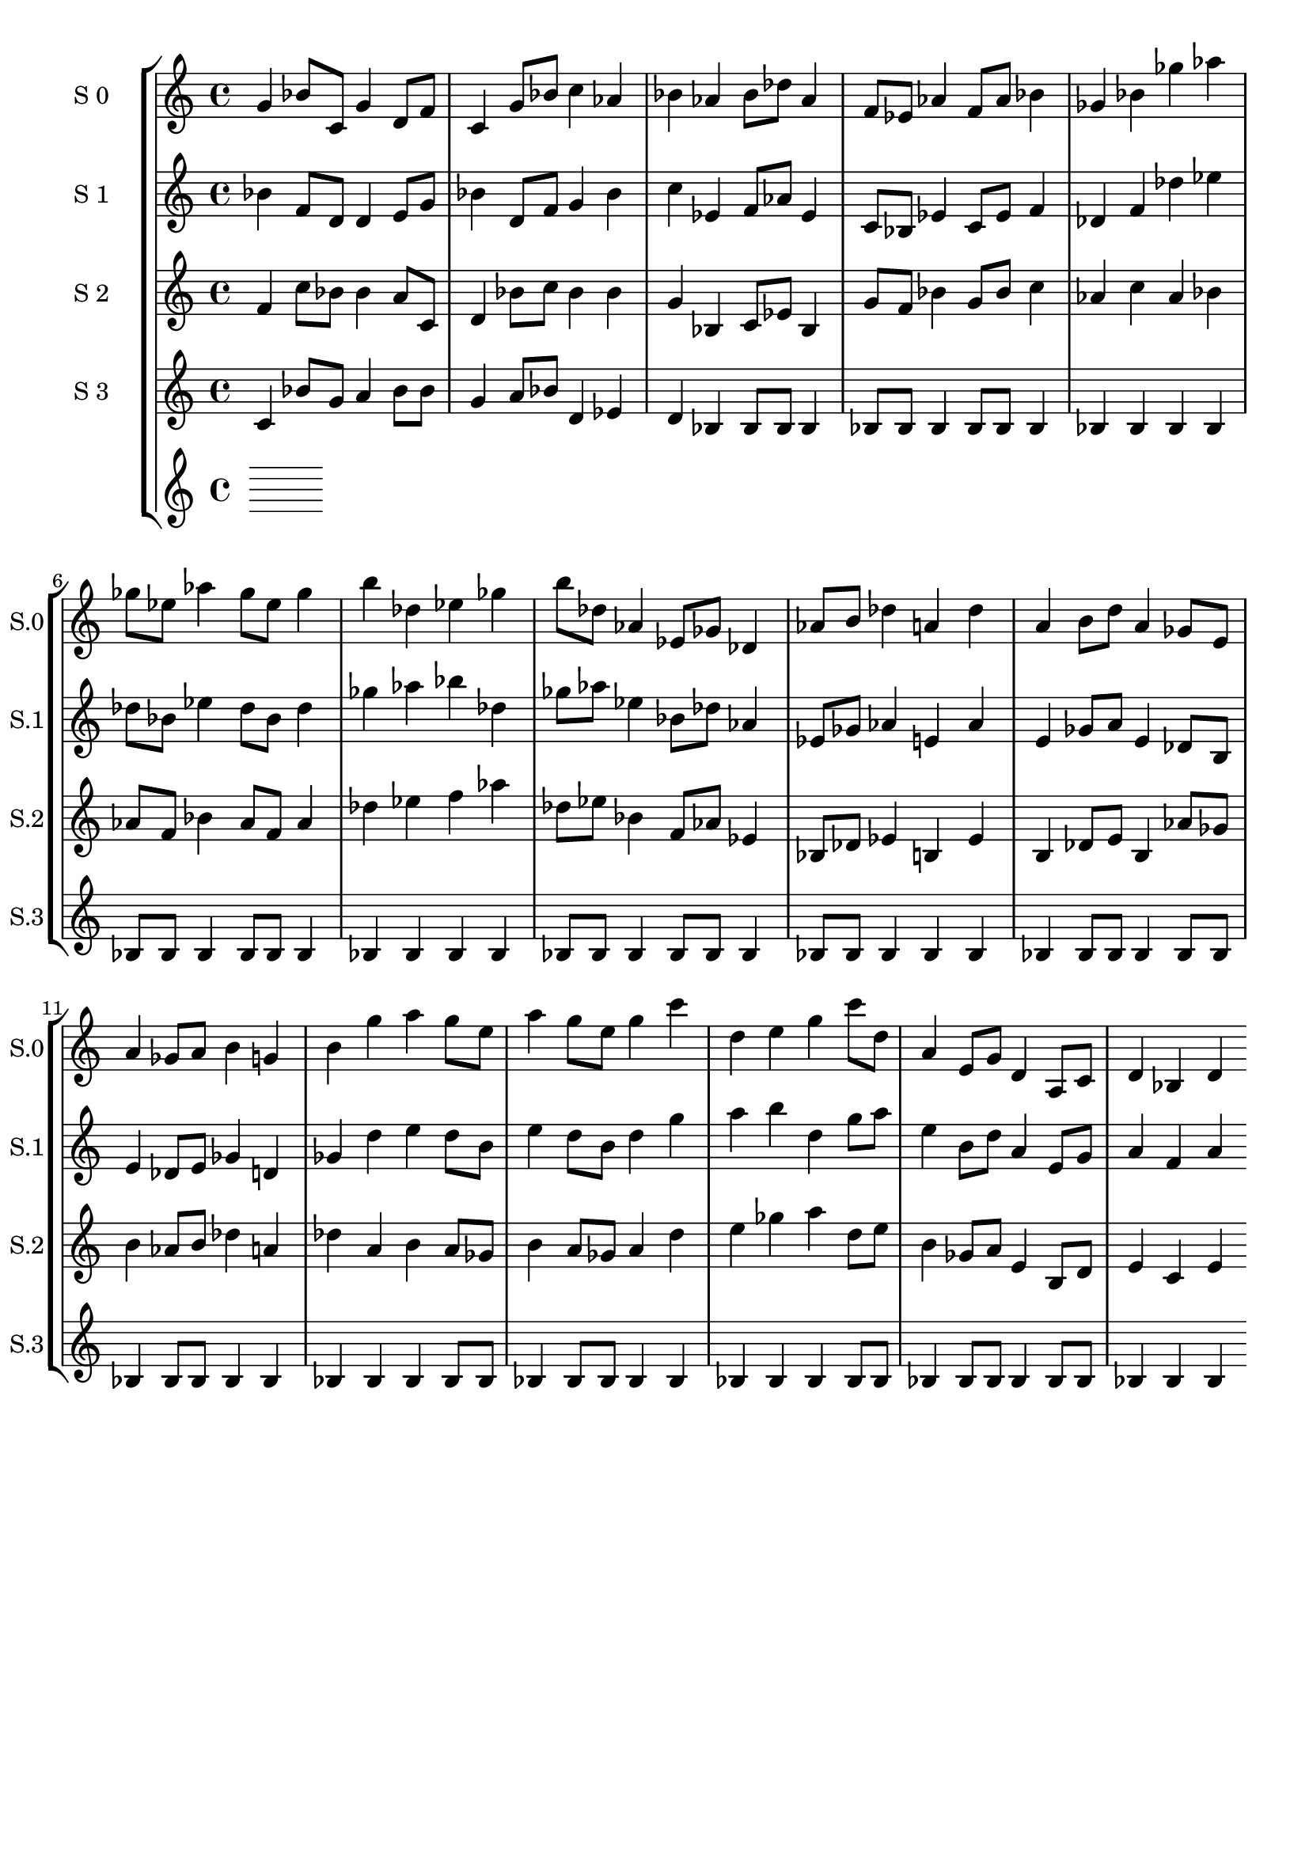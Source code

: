 \version "2.19.82"
\language "english"

\header {
    tagline = ##f
}

\layout {}

\paper {}

\score {
    \context StaffGroup = "short_score"
    <<
        \context Staff = "s0"
        \with
        {
            \consists Horizontal_bracket_engraver
        }
        {
            {
                \set Staff.instrumentName = \markup { "S 0" }
                \set Staff.shortInstrumentName = \markup { S.0 }
                g'4
                bf'8
                [
                c'8
                ]
                g'4
                d'8
                [
                f'8
                ]
                c'4
                g'8
                [
                bf'8
                ]
                c''4
                af'4
                bf'4
                af'4
                bf'8
                [
                df''8
                ]
                af'4
                f'8
                [
                ef'8
                ]
                af'4
                f'8
                [
                af'8
                ]
                bf'4
                gf'4
                bf'4
                gf''4
                af''4
                gf''8
                [
                ef''8
                ]
                af''4
                gf''8
                [
                ef''8
                ]
                gf''4
                b''4
                df''4
                ef''4
                gf''4
                b''8
                [
                df''8
                ]
                af'4
                ef'8
                [
                gf'8
                ]
                df'4
                af'8
                [
                b'8
                ]
                df''4
                a'4
                df''4
                a'4
                b'8
                [
                d''8
                ]
                a'4
                gf'8
                [
                e'8
                ]
                a'4
                gf'8
                [
                a'8
                ]
                b'4
                g'4
                b'4
                g''4
                a''4
                g''8
                [
                e''8
                ]
                a''4
                g''8
                [
                e''8
                ]
                g''4
                c'''4
                d''4
                e''4
                g''4
                c'''8
                [
                d''8
                ]
                a'4
                e'8
                [
                g'8
                ]
                d'4
                a8
                [
                c'8
                ]
                d'4
                bf4
                d'4
            }
        }
        \context Staff = "s1"
        \with
        {
            \consists Horizontal_bracket_engraver
        }
        {
            {
                \set Staff.instrumentName = \markup { "S 1" }
                \set Staff.shortInstrumentName = \markup { S.1 }
                bf'4
                f'8
                [
                d'8
                ]
                d'4
                e'8
                [
                g'8
                ]
                bf'4
                d'8
                [
                f'8
                ]
                g'4
                bf'4
                c''4
                ef'4
                f'8
                [
                af'8
                ]
                ef'4
                c'8
                [
                bf8
                ]
                ef'4
                c'8
                [
                ef'8
                ]
                f'4
                df'4
                f'4
                df''4
                ef''4
                df''8
                [
                bf'8
                ]
                ef''4
                df''8
                [
                bf'8
                ]
                df''4
                gf''4
                af''4
                bf''4
                df''4
                gf''8
                [
                af''8
                ]
                ef''4
                bf'8
                [
                df''8
                ]
                af'4
                ef'8
                [
                gf'8
                ]
                af'4
                e'4
                af'4
                e'4
                gf'8
                [
                a'8
                ]
                e'4
                df'8
                [
                b8
                ]
                e'4
                df'8
                [
                e'8
                ]
                gf'4
                d'4
                gf'4
                d''4
                e''4
                d''8
                [
                b'8
                ]
                e''4
                d''8
                [
                b'8
                ]
                d''4
                g''4
                a''4
                b''4
                d''4
                g''8
                [
                a''8
                ]
                e''4
                b'8
                [
                d''8
                ]
                a'4
                e'8
                [
                g'8
                ]
                a'4
                f'4
                a'4
            }
        }
        \context Staff = "s2"
        \with
        {
            \consists Horizontal_bracket_engraver
        }
        {
            {
                \set Staff.instrumentName = \markup { "S 2" }
                \set Staff.shortInstrumentName = \markup { S.2 }
                f'4
                c''8
                [
                bf'8
                ]
                bf'4
                a'8
                [
                c'8
                ]
                d'4
                bf'8
                [
                c''8
                ]
                bf'4
                bf'4
                g'4
                bf4
                c'8
                [
                ef'8
                ]
                bf4
                g'8
                [
                f'8
                ]
                bf'4
                g'8
                [
                bf'8
                ]
                c''4
                af'4
                c''4
                af'4
                bf'4
                af'8
                [
                f'8
                ]
                bf'4
                af'8
                [
                f'8
                ]
                af'4
                df''4
                ef''4
                f''4
                af''4
                df''8
                [
                ef''8
                ]
                bf'4
                f'8
                [
                af'8
                ]
                ef'4
                bf8
                [
                df'8
                ]
                ef'4
                b4
                ef'4
                b4
                df'8
                [
                e'8
                ]
                b4
                af'8
                [
                gf'8
                ]
                b'4
                af'8
                [
                b'8
                ]
                df''4
                a'4
                df''4
                a'4
                b'4
                a'8
                [
                gf'8
                ]
                b'4
                a'8
                [
                gf'8
                ]
                a'4
                d''4
                e''4
                gf''4
                a''4
                d''8
                [
                e''8
                ]
                b'4
                gf'8
                [
                a'8
                ]
                e'4
                b8
                [
                d'8
                ]
                e'4
                c'4
                e'4
            }
        }
        \context Staff = "s3"
        \with
        {
            \consists Horizontal_bracket_engraver
        }
        {
            {
                \set Staff.instrumentName = \markup { "S 3" }
                \set Staff.shortInstrumentName = \markup { S.3 }
                c'4
                bf'8
                [
                g'8
                ]
                a'4
                bf'8
                [
                bf'8
                ]
                g'4
                a'8
                [
                bf'8
                ]
                d'4
                ef'4
                d'4
                bf4
                bf8
                [
                bf8
                ]
                bf4
                bf8
                [
                bf8
                ]
                bf4
                bf8
                [
                bf8
                ]
                bf4
                bf4
                bf4
                bf4
                bf4
                bf8
                [
                bf8
                ]
                bf4
                bf8
                [
                bf8
                ]
                bf4
                bf4
                bf4
                bf4
                bf4
                bf8
                [
                bf8
                ]
                bf4
                bf8
                [
                bf8
                ]
                bf4
                bf8
                [
                bf8
                ]
                bf4
                bf4
                bf4
                bf4
                bf8
                [
                bf8
                ]
                bf4
                bf8
                [
                bf8
                ]
                bf4
                bf8
                [
                bf8
                ]
                bf4
                bf4
                bf4
                bf4
                bf4
                bf8
                [
                bf8
                ]
                bf4
                bf8
                [
                bf8
                ]
                bf4
                bf4
                bf4
                bf4
                bf4
                bf8
                [
                bf8
                ]
                bf4
                bf8
                [
                bf8
                ]
                bf4
                bf8
                [
                bf8
                ]
                bf4
                bf4
                bf4
            }
        }
        \context Staff = "s4"
        \with
        {
            \consists Horizontal_bracket_engraver
        }
        {
        }
    >>
}